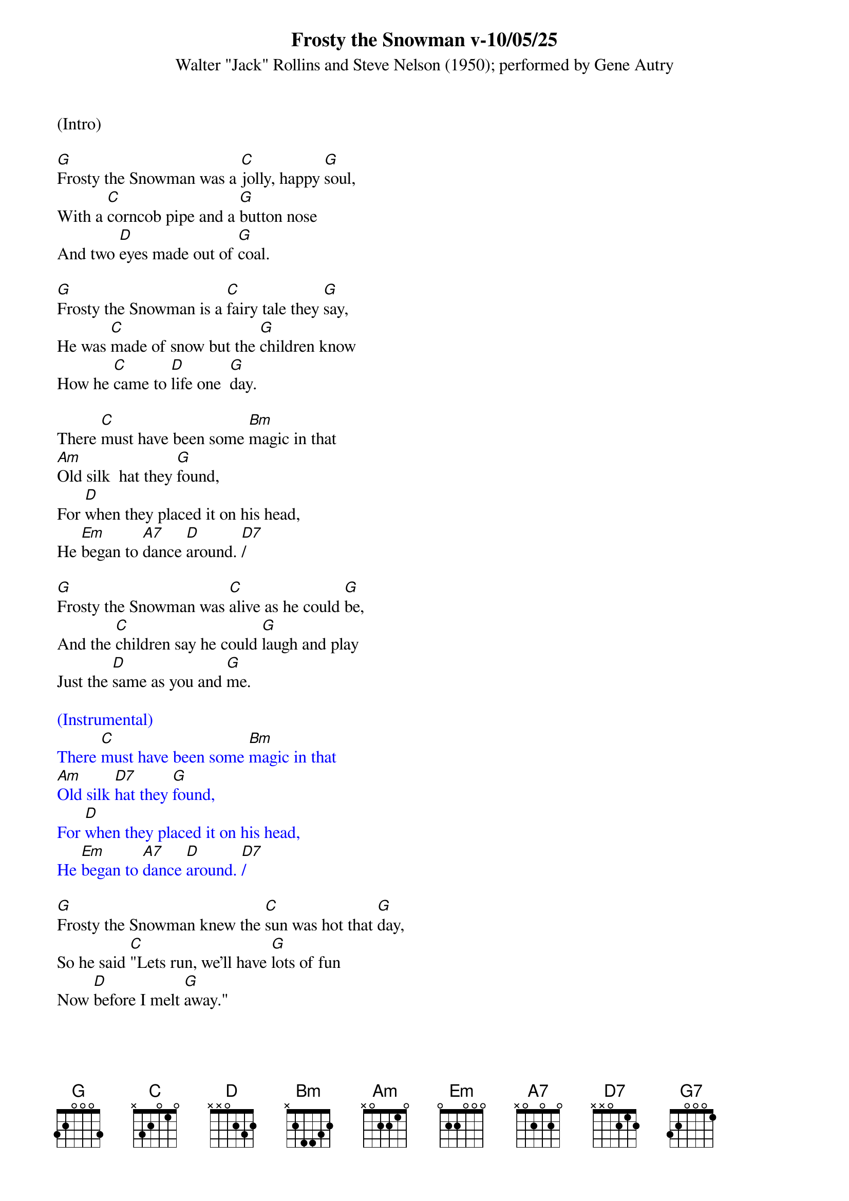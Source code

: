 {title:Frosty the Snowman v-10/05/25}
{subtitle:Walter "Jack" Rollins and Steve Nelson (1950); performed by Gene Autry}
{key:G}

(Intro)

[G]Frosty the Snowman was a [C]jolly, happy [G]soul,
With a [C]corncob pipe and a [G]button nose
And two [D]eyes made out of [G]coal.

[G]Frosty the Snowman is a [C]fairy tale they [G]say,
He was [C]made of snow but the [G]children know
How he [C]came to [D]life one  [G]day.

There [C]must have been some [Bm]magic in that
[Am]Old silk  hat they [G]found,
For [D]when they placed it on his head,
He [Em]began to [A7]dance [D]around. [D7]/

[G]Frosty the Snowman was [C]alive as he could [G]be,
And the [C]children say he could [G]laugh and play
Just the [D]same as you and [G]me.

{textcolour: blue}
(Instrumental)
There [C]must have been some [Bm]magic in that
[Am]Old silk [D7]hat they [G]found,
For [D]when they placed it on his head,
He [Em]began to [A7]dance [D]around. [D7]/
{textcolour}

[G]Frosty the Snowman knew the [C]sun was hot that [G]day,
So he said [C]"Lets run, we’ll have [G]lots of fun
Now [D]before I melt [G]away."

[G]Down to the village with a [C]broomstick in his [G]hand,
Running [C]here and there all [G]around the square
Saying [Am]"Catch me [D7]if you [G]can!"

{textcolour: blue}
(Instrumental optional)
[G]Down to the village with a [C]broomstick in his [G]hand,
Running [C]here and there all [G]around the square
Saying [Am]"Catch me  [D]if you  [G]can!"  [G7]/
{textcolour}

He [C]led them down the s[Bm]treets of town
Right [Am]to a [D]traffic [G]cop,
And he [D]only paused one moment when
He [Em]heard him [A7]holler "[D]Stop!" [D7]/

For [G]Frosty the Snowman had to [C]hurry on his [G]way,
But he [C]waved goodbye, saying "[G]don't you [Em]cry,
I'll be [C]back ag-[D]ain some [G]day!"

[G]Thumpety thump thump, thumpety thump thump
Look at Frosty [D7]go
[G]Thumpety thump thump, thumpety thump thump
[C]Over the [D7]fields of [G]snow   [C]/   [G]/
